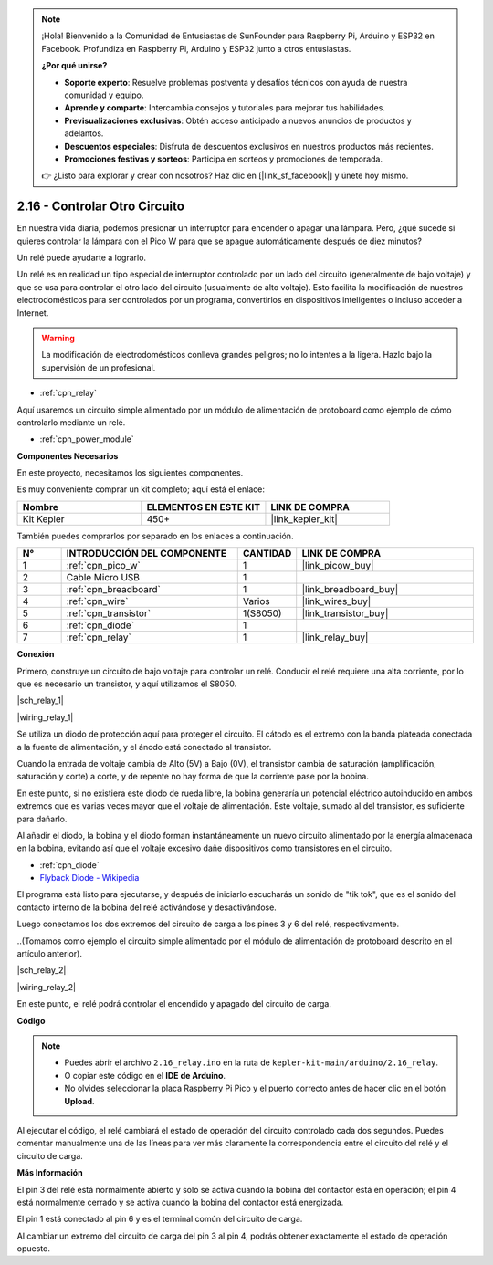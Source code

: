 .. note::

    ¡Hola! Bienvenido a la Comunidad de Entusiastas de SunFounder para Raspberry Pi, Arduino y ESP32 en Facebook. Profundiza en Raspberry Pi, Arduino y ESP32 junto a otros entusiastas.

    **¿Por qué unirse?**

    - **Soporte experto**: Resuelve problemas postventa y desafíos técnicos con ayuda de nuestra comunidad y equipo.
    - **Aprende y comparte**: Intercambia consejos y tutoriales para mejorar tus habilidades.
    - **Previsualizaciones exclusivas**: Obtén acceso anticipado a nuevos anuncios de productos y adelantos.
    - **Descuentos especiales**: Disfruta de descuentos exclusivos en nuestros productos más recientes.
    - **Promociones festivas y sorteos**: Participa en sorteos y promociones de temporada.

    👉 ¿Listo para explorar y crear con nosotros? Haz clic en [|link_sf_facebook|] y únete hoy mismo.

.. _ar_relay:

2.16 - Controlar Otro Circuito
=================================

En nuestra vida diaria, podemos presionar un interruptor para encender o 
apagar una lámpara. Pero, ¿qué sucede si quieres controlar la lámpara con 
el Pico W para que se apague automáticamente después de diez minutos?

Un relé puede ayudarte a lograrlo.

Un relé es en realidad un tipo especial de interruptor controlado por un lado del circuito (generalmente de bajo voltaje) y que se usa para controlar el otro lado del circuito (usualmente de alto voltaje). Esto facilita la modificación de nuestros electrodomésticos para ser controlados por un programa, convertirlos en dispositivos inteligentes o incluso acceder a Internet.

.. warning::
    La modificación de electrodomésticos conlleva grandes peligros; no lo intentes a la ligera. Hazlo bajo la supervisión de un profesional.

* :ref:`cpn_relay`

Aquí usaremos un circuito simple alimentado por un módulo de alimentación de protoboard como ejemplo de cómo controlarlo mediante un relé.

* :ref:`cpn_power_module`

**Componentes Necesarios**

En este proyecto, necesitamos los siguientes componentes.

Es muy conveniente comprar un kit completo; aquí está el enlace:

.. list-table::
    :widths: 20 20 20
    :header-rows: 1

    *   - Nombre
        - ELEMENTOS EN ESTE KIT
        - LINK DE COMPRA
    *   - Kit Kepler
        - 450+
        - |link_kepler_kit|

También puedes comprarlos por separado en los enlaces a continuación.

.. list-table::
    :widths: 5 20 5 20
    :header-rows: 1

    *   - N°
        - INTRODUCCIÓN DEL COMPONENTE
        - CANTIDAD
        - LINK DE COMPRA

    *   - 1
        - :ref:`cpn_pico_w`
        - 1
        - |link_picow_buy|
    *   - 2
        - Cable Micro USB
        - 1
        - 
    *   - 3
        - :ref:`cpn_breadboard`
        - 1
        - |link_breadboard_buy|
    *   - 4
        - :ref:`cpn_wire`
        - Varios
        - |link_wires_buy|
    *   - 5
        - :ref:`cpn_transistor`
        - 1(S8050)
        - |link_transistor_buy|
    *   - 6
        - :ref:`cpn_diode`
        - 1
        - 
    *   - 7
        - :ref:`cpn_relay`
        - 1
        - |link_relay_buy|

**Conexión**

Primero, construye un circuito de bajo voltaje para controlar un relé. Conducir 
el relé requiere una alta corriente, por lo que es necesario un transistor, y aquí utilizamos el S8050.

|sch_relay_1|

|wiring_relay_1|

Se utiliza un diodo de protección aquí para proteger el circuito. El cátodo es el extremo con la banda plateada conectada a la fuente de alimentación, y el ánodo está conectado al transistor.

Cuando la entrada de voltaje cambia de Alto (5V) a Bajo (0V), el transistor cambia de saturación (amplificación, saturación y corte) a corte, y de repente no hay forma de que la corriente pase por la bobina.

En este punto, si no existiera este diodo de rueda libre, la bobina generaría un potencial eléctrico autoinducido en ambos extremos que es varias veces mayor que el voltaje de alimentación. Este voltaje, sumado al del transistor, es suficiente para dañarlo.

Al añadir el diodo, la bobina y el diodo forman instantáneamente un nuevo circuito alimentado por la energía almacenada en la bobina, evitando así que el voltaje excesivo dañe dispositivos como transistores en el circuito.

* :ref:`cpn_diode`
* `Flyback Diode - Wikipedia <https://en.wikipedia.org/wiki/Flyback_diode>`_

El programa está listo para ejecutarse, y después de iniciarlo escucharás un sonido de "tik tok", que es el sonido del contacto interno de la bobina del relé activándose y desactivándose.

Luego conectamos los dos extremos del circuito de carga a los pines 3 y 6 del relé, respectivamente.

..(Tomamos como ejemplo el circuito simple alimentado por el módulo de alimentación de protoboard descrito en el artículo anterior).

|sch_relay_2|

|wiring_relay_2|

En este punto, el relé podrá controlar el encendido y apagado del circuito de carga.

**Código**

.. note::

    * Puedes abrir el archivo ``2.16_relay.ino`` en la ruta de ``kepler-kit-main/arduino/2.16_relay``.
    * O copiar este código en el **IDE de Arduino**.
    * No olvides seleccionar la placa Raspberry Pi Pico y el puerto correcto antes de hacer clic en el botón **Upload**.

.. raw:: html
    
    <iframe src=https://create.arduino.cc/editor/sunfounder01/3be98f10-8223-49f2-8238-2acc53ebbf80/preview?embed style="height:510px;width:100%;margin:10px 0" frameborder=0></iframe>

Al ejecutar el código, el relé cambiará el estado de operación del circuito controlado cada dos segundos. 
Puedes comentar manualmente una de las líneas para ver más claramente la correspondencia entre el circuito del relé y el circuito de carga.


**Más Información**

El pin 3 del relé está normalmente abierto y solo se activa cuando la bobina del contactor está en operación; el pin 4 está normalmente cerrado y se activa cuando la bobina del contactor está energizada. 

El pin 1 está conectado al pin 6 y es el terminal común del circuito de carga. 

Al cambiar un extremo del circuito de carga del pin 3 al pin 4, podrás obtener exactamente el estado de operación opuesto.
